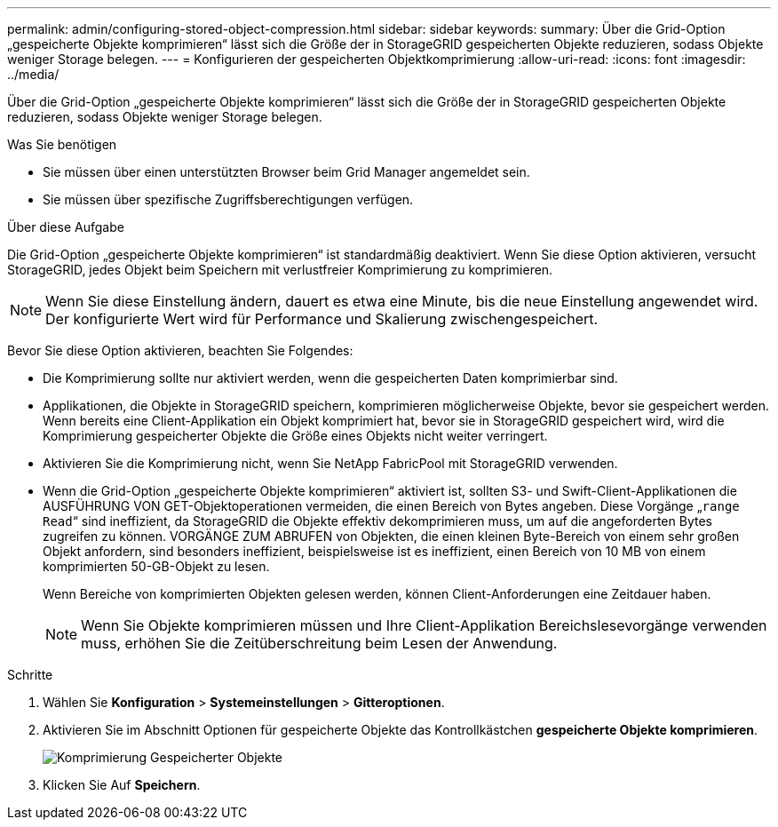 ---
permalink: admin/configuring-stored-object-compression.html 
sidebar: sidebar 
keywords:  
summary: Über die Grid-Option „gespeicherte Objekte komprimieren“ lässt sich die Größe der in StorageGRID gespeicherten Objekte reduzieren, sodass Objekte weniger Storage belegen. 
---
= Konfigurieren der gespeicherten Objektkomprimierung
:allow-uri-read: 
:icons: font
:imagesdir: ../media/


[role="lead"]
Über die Grid-Option „gespeicherte Objekte komprimieren“ lässt sich die Größe der in StorageGRID gespeicherten Objekte reduzieren, sodass Objekte weniger Storage belegen.

.Was Sie benötigen
* Sie müssen über einen unterstützten Browser beim Grid Manager angemeldet sein.
* Sie müssen über spezifische Zugriffsberechtigungen verfügen.


.Über diese Aufgabe
Die Grid-Option „gespeicherte Objekte komprimieren“ ist standardmäßig deaktiviert. Wenn Sie diese Option aktivieren, versucht StorageGRID, jedes Objekt beim Speichern mit verlustfreier Komprimierung zu komprimieren.


NOTE: Wenn Sie diese Einstellung ändern, dauert es etwa eine Minute, bis die neue Einstellung angewendet wird. Der konfigurierte Wert wird für Performance und Skalierung zwischengespeichert.

Bevor Sie diese Option aktivieren, beachten Sie Folgendes:

* Die Komprimierung sollte nur aktiviert werden, wenn die gespeicherten Daten komprimierbar sind.
* Applikationen, die Objekte in StorageGRID speichern, komprimieren möglicherweise Objekte, bevor sie gespeichert werden. Wenn bereits eine Client-Applikation ein Objekt komprimiert hat, bevor sie in StorageGRID gespeichert wird, wird die Komprimierung gespeicherter Objekte die Größe eines Objekts nicht weiter verringert.
* Aktivieren Sie die Komprimierung nicht, wenn Sie NetApp FabricPool mit StorageGRID verwenden.
* Wenn die Grid-Option „gespeicherte Objekte komprimieren“ aktiviert ist, sollten S3- und Swift-Client-Applikationen die AUSFÜHRUNG VON GET-Objektoperationen vermeiden, die einen Bereich von Bytes angeben. Diese Vorgänge „`range Read`“ sind ineffizient, da StorageGRID die Objekte effektiv dekomprimieren muss, um auf die angeforderten Bytes zugreifen zu können. VORGÄNGE ZUM ABRUFEN von Objekten, die einen kleinen Byte-Bereich von einem sehr großen Objekt anfordern, sind besonders ineffizient, beispielsweise ist es ineffizient, einen Bereich von 10 MB von einem komprimierten 50-GB-Objekt zu lesen.
+
Wenn Bereiche von komprimierten Objekten gelesen werden, können Client-Anforderungen eine Zeitdauer haben.

+

NOTE: Wenn Sie Objekte komprimieren müssen und Ihre Client-Applikation Bereichslesevorgänge verwenden muss, erhöhen Sie die Zeitüberschreitung beim Lesen der Anwendung.



.Schritte
. Wählen Sie *Konfiguration* > *Systemeinstellungen* > *Gitteroptionen*.
. Aktivieren Sie im Abschnitt Optionen für gespeicherte Objekte das Kontrollkästchen *gespeicherte Objekte komprimieren*.
+
image::../media/compress_stored_objects.png[Komprimierung Gespeicherter Objekte]

. Klicken Sie Auf *Speichern*.


